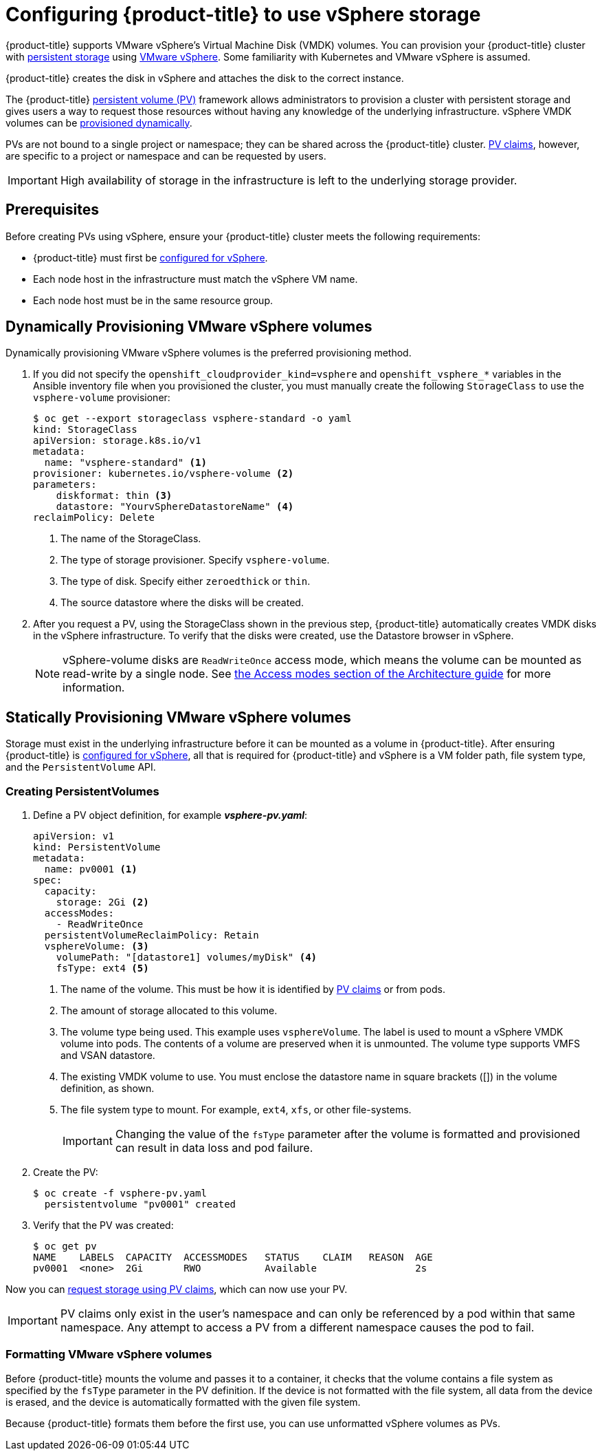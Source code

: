 // Module included in the following assemblies:
//
// * install_config/configuring_for_vsphere.adoc

[id='vsphere-configuring-storage_{context}']
= Configuring {product-title} to use vSphere storage

{product-title} supports VMware vSphere's Virtual Machine Disk (VMDK) volumes.
You can provision your {product-title} cluster with
xref:../architecture/additional_concepts/storage.adoc#architecture-additional-concepts-storage[persistent
storage] using link:https://www.vmware.com/au/products/vsphere.html[VMware
vSphere]. Some familiarity with Kubernetes and VMware vSphere is assumed.

{product-title} creates the disk in vSphere and attaches the disk to the correct
instance.

The {product-title}
xref:../architecture/additional_concepts/storage.adoc#architecture-additional-concepts-storage[persistent
volume (PV)] framework allows administrators to provision a cluster with persistent
storage and gives users a way to request those resources without having any
knowledge of the underlying infrastructure. vSphere VMDK volumes can be
xref:../install_config/persistent_storage/dynamically_provisioning_pvs.adoc#install-config-persistent-storage-dynamically-provisioning-pvs[provisioned
dynamically].

PVs are not bound to a single project or namespace; they can be
shared across the {product-title} cluster.
xref:../architecture/additional_concepts/storage.adoc#persistent-volume-claims[PV claims], however, are specific to a project or namespace and can be
requested by users.

[IMPORTANT]
====
High availability of storage in the infrastructure is left to the underlying
storage provider.
====


[discrete]
== Prerequisites

Before creating PVs using vSphere, ensure your
{product-title} cluster meets the following requirements:

* {product-title} must first be
xref:../install_config/configuring_vsphere.adoc#install-config-configuring-vsphere[configured
for vSphere].
* Each node host in the infrastructure must match the vSphere VM name.
* Each node host must be in the same resource group.

[[configuring-vsphere-dynamically-provisioning-volumes]]
== Dynamically Provisioning VMware vSphere volumes

Dynamically provisioning VMware vSphere volumes is the preferred
provisioning method.

. If you did not specify the `openshift_cloudprovider_kind=vsphere` and
`openshift_vsphere_*` variables in the Ansible inventory file when you provisioned
the cluster, you must manually create the following `StorageClass` to use
the `vsphere-volume` provisioner:
+
[source,yaml]
----
$ oc get --export storageclass vsphere-standard -o yaml
kind: StorageClass
apiVersion: storage.k8s.io/v1
metadata:
  name: "vsphere-standard" <1>
provisioner: kubernetes.io/vsphere-volume <2>
parameters:
    diskformat: thin <3>
    datastore: "YourvSphereDatastoreName" <4>
reclaimPolicy: Delete
----
<1> The name of the StorageClass.
<2> The type of storage provisioner. Specify `vsphere-volume`.
<3> The type of disk. Specify either `zeroedthick` or `thin`.
<4> The source datastore where the disks will be created.


. After you request a PV, using the StorageClass shown in the previous step,
{product-title} automatically creates VMDK disks in the vSphere infrastructure.
To verify that the disks were created, use the Datastore browser in vSphere.
+
[NOTE]
====
vSphere-volume disks are `ReadWriteOnce` access mode, which means the volume can
be mounted as read-write by a single node. See
xref:../architecture/additional_concepts/storage.adoc#pv-access-modes[the Access
modes section of the Architecture guide] for more information.
====

[[configuring-vsphere-statically-provisioning-volumes]]
== Statically Provisioning VMware vSphere volumes

Storage must exist in the underlying infrastructure before it can be mounted as
a volume in {product-title}. After ensuring {product-title} is
xref:../install_config/configuring_vsphere.adoc#install-config-configuring-vsphere[configured
for vSphere], all that is required for {product-title} and vSphere is a VM folder path, file system type, and the `PersistentVolume` API.

=== Creating PersistentVolumes

. Define a PV object definition, for example *_vsphere-pv.yaml_*:
+
[source,yaml]
----
apiVersion: v1
kind: PersistentVolume
metadata:
  name: pv0001 <1>
spec:
  capacity:
    storage: 2Gi <2>
  accessModes:
    - ReadWriteOnce
  persistentVolumeReclaimPolicy: Retain
  vsphereVolume: <3>
    volumePath: "[datastore1] volumes/myDisk" <4>
    fsType: ext4 <5>
----
<1> The name of the volume. This must be how it is identified by xref:../architecture/additional_concepts/storage.adoc#architecture-additional-concepts-storage[PV claims] or from pods.
<2> The amount of storage allocated to this volume.
<3> The volume type being used. This example uses `vsphereVolume`. The label is
used to mount a vSphere VMDK volume into pods. The contents of a volume are
preserved when it is unmounted. The volume type supports VMFS and VSAN datastore.
<4> The existing VMDK volume to use. You must enclose the datastore name in
square brackets ([]) in the volume definition, as shown.
<5> The file system type to mount. For example, `ext4`, `xfs`, or other file-systems.
+
[IMPORTANT]
====
Changing the value of the `fsType` parameter after the volume is formatted and
provisioned can result in data loss and pod failure.
====

. Create the PV:
+
[source,bash]
----
$ oc create -f vsphere-pv.yaml
  persistentvolume "pv0001" created
----

. Verify that the PV was created:
+
[source,bash]
----
$ oc get pv
NAME    LABELS  CAPACITY  ACCESSMODES   STATUS    CLAIM   REASON  AGE
pv0001  <none>  2Gi       RWO           Available                 2s
----

Now you can
xref:../dev_guide/persistent_volumes.adoc#dev-guide-persistent-volumes[request
storage using PV claims], which can now use your PV.

[IMPORTANT]
====
PV claims only exist in the user's namespace and can only be referenced by a pod
within that same namespace. Any attempt to access a PV from a different
namespace causes the pod to fail.
====

=== Formatting VMware vSphere volumes

Before {product-title} mounts the volume and passes it to a container, it checks
that the volume contains a file system as specified by the `fsType` parameter in
the PV definition. If the device is not formatted with the file
system, all data from the device is erased, and the device is automatically
formatted with the given file system.

Because {product-title} formats them before the first use, you can use
unformatted vSphere volumes as PVs.
